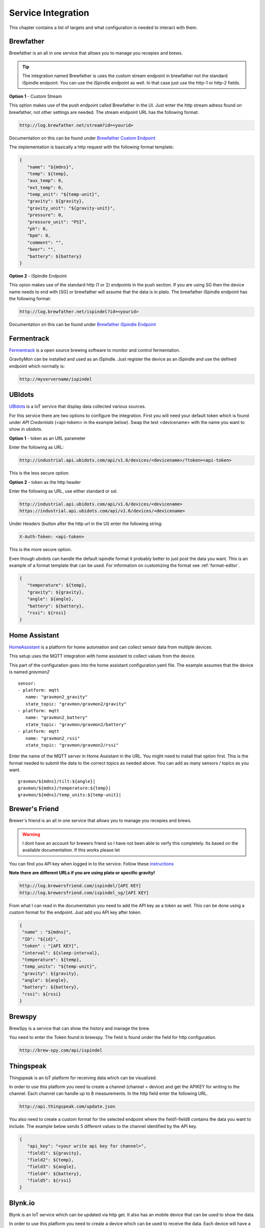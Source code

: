 .. _services:

Service Integration
###################

This chapter contains a list of targets and what configuration is needed to interact with them.

Brewfather
++++++++++

Brewfather is an all in one service that allows you to manage you recepies and brews. 

.. tip::

   The integration named Brewfather is uses the custom stream endpoint in brewfather not the standard iSpindle 
   endpoint. You can use the iSpindle endpoint as well. In that case just use the http-1 or http-2 fields.  

**Option 1** - Custom Stream

This option makes use of the push endpoint called Brewfather in the UI. Just enter the http stream adress found 
on brewfather, not other settings are needed. The stream endpoint URL has the following format:

.. code-block::

   http://log.brewfather.net/stream?id=<yourid>

Documentation on this can be found under `Brewfather Custom Endpoint <https://docs.brewfather.app/integrations/custom-stream>`_

The implementation is basically a http request with the following format template:

.. code-block::

   {
      "name": "${mdns}",
      "temp": ${temp},
      "aux_temp": 0,
      "ext_temp": 0,
      "temp_unit": "${temp-unit}",
      "gravity": ${gravity},
      "gravity_unit": "${gravity-unit}",
      "pressure": 0,
      "pressure_unit": "PSI",
      "ph": 0,
      "bpm": 0,
      "comment": "",
      "beer": "",
      "battery": ${battery}
   }


**Option 2** - iSpindle Endpoint

This opion makes use of the standard http (1 or 2) endpoints in the push section. If you are using SG then the device name needs to end with [SG] or brewfather will assume 
that the data is in plato. The brewfather iSpindle endpoint has the following format:

.. code-block::

   http://log.brewfather.net/ispindel?id=<yourid>


Documentation on this can be found under `Brewfather iSpindle Endpoint <https://docs.brewfather.app/integrations/ispindel>`_

Fermentrack
+++++++++++

`Fermentrack <https://www.fermentrack.com>`_ is a open source brewing software to monitor and control fermentation.

GravityMon can be installed and used as an iSpindle. Just register the device as an iSpindle and use the defined endpoint which normally is:

.. code-block::

   http://myservername/ispindel


UBIdots
+++++++

`UBIdots <https://www.ubidots.com>`_ is a IoT service that display data collected various sources. 

For this service there are two options to configure the integration. First you will need your default token which is found under `API Credentials` (<api-tokem> in the example below).
Swap the text <devicename> with the name you want to show in ubidots. 

**Option 1** - token as an URL parameter

Enter the following as URL:

.. code-block::

   http://industrial.api.ubidots.com/api/v1.6/devices/<devicename>/?token=<api-token>


This is the less secure option. 

**Option 2** - token as the http header

Enter the following as URL, use either standard or ssl.
   
.. code-block::

   http://industrial.api.ubidots.com/api/v1.6/devices/<devicename>
   https://industrial.api.ubidots.com/api/v1.6/devices/<devicename>


Under `Headers` (button after the http url in the UI) enter the following string: 
   
.. code-block::

   X-Auth-Token: <api-token>


This is the more secure option.

Even though ubidots can handle the default ispindle format it probably better to just post the data you want. This is an example of a 
format template that can be used. For information on customizing the format see :ref:`format-editor`.

.. code-block:: 

   { 
      "temperature": ${temp}, 
      "gravity": ${gravity}, 
      "angle": ${angle}, 
      "battery": ${battery}, 
      "rssi": ${rssi} 
   }


Home Assistant
+++++++++++++++

`HomeAssistant <https://www.homeassistant.com>`_ is a platform for home automation and can collect sensor data
from multiple devices. 

This setup uses the MQTT integration with home assistant to collect values from the device.

This part of the configuration goes into the home assistant configuration.yaml file. The example assumes that the
device is named `gravmon2`

::

   sensor:
   - platform: mqtt
      name: "gravmon2_gravity"
      state_topic: "gravmon/gravmon2/gravity"
   - platform: mqtt
      name: "gravmon2_battery"
      state_topic: "gravmon/gravmon2/battery"
   - platform: mqtt
      name: "gravmon2_rssi"
      state_topic: "gravmon/gravmon2/rssi"


Enter the name of the MQTT server in Home Assistant in the URL. You might need to install that option 
first. This is the format needed to submit the data to the correct topics as needed above. You can add as 
many sensors / topics as you want.

::

   gravmon/${mdns}/tilt:${angle}|
   gravmon/${mdns}/temperature:${temp}|
   gravmon/${mdns}/temp_units:${temp-unit}|


Brewer's Friend
+++++++++++++++

Brewer's friend is an all in one service that allows you to manage you recepies and brews. 

.. warning::
  I dont have an account for brewers friend so I have not been able to verfy this completely. Its based on
  the available documentation. If this works please let 

You can find you API key when logged in to the service. Follow these `instructions <https://docs.brewersfriend.com/devices/ispindel>`_

**Note there are different URLs if you are using plato or specific gravity!**

.. code-block::

   http://log.brewersfriend.com/ispindel/[API KEY]
   http://log.brewersfriend.com/ispindel_sg/[API KEY]


From what I can read in the documentation you need to add the API key as a token as well. This can be done using a custom 
format for the endpoint. Just add you API key after token.

.. code-block:: 

  {
   "name" : "${mdns}",
   "ID": "${id}",
   "token" : "[API KEY]",
   "interval": ${sleep-interval}, 
   "temperature": ${temp},
   "temp_units": "${temp-unit}",
   "gravity": ${gravity},
   "angle": ${angle},
   "battery": ${battery},
   "rssi": ${rssi}
  }


Brewspy
+++++++

BrewSpy is a service that can show the history and manage the brew.

You need to enter the Token found in brewspy. The field is found under the field for http configuration.

.. code-block::

   http://brew-spy.com/api/ispindel


Thingspeak
++++++++++

Thingspeak is an IoT platform for receiving data which can be visualized.

In order to use this platform you need to create a channel (channel = device) and get the APIKEY for 
writing to the channel. Each channel can handle up to 8 measurements. In the http field enter the following URL.

.. code-block::

   http://api.thingspeak.com/update.json


You also need to create a custom format for the selected endpoint where the field1-field8 contains the data 
you want to include. The example below sends 5 different values to the channel identified by the API key.

.. code-block::

   { 
      "api_key": "<your write api key for channel>",
      "field1": ${gravity}, 
      "field2": ${temp},
      "field3": ${angle},
      "field4": ${battery},
      "field5": ${rssi}
   }


Blynk.io
++++++++

Blynk is an IoT service which can be updated via http get. It also has an mobile device that can be used to show the data.

In order to use this platform you need to create a device which can be used to receive the data. Each device will have a 
unique token that is used to identify it. You need to use the HTTP GET option (http-3) on the device for this to work. Enter the 
following URL in the UI. This will allow us to update several data points at once. I usually enter the token in the ``token2`` field 
so the format template does not contain any sensitive data and it's easier to switch to another device. 

.. code-block::

   http://blynk.cloud/external/api/batch/update


In the format editor you can enter this template which will send 3 values to blynk. You can add as many as you want but make sure 
these are configured on the device with the correct validation option such as data type and range. The value should be on one line 
starting with a ``?``. This string will be added to the URL above when doing the post. You can add more values if you want. 

.. code-block::

   ?token=${token2}&v1=${temp}&v2=${gravity}&v3=${angle}

